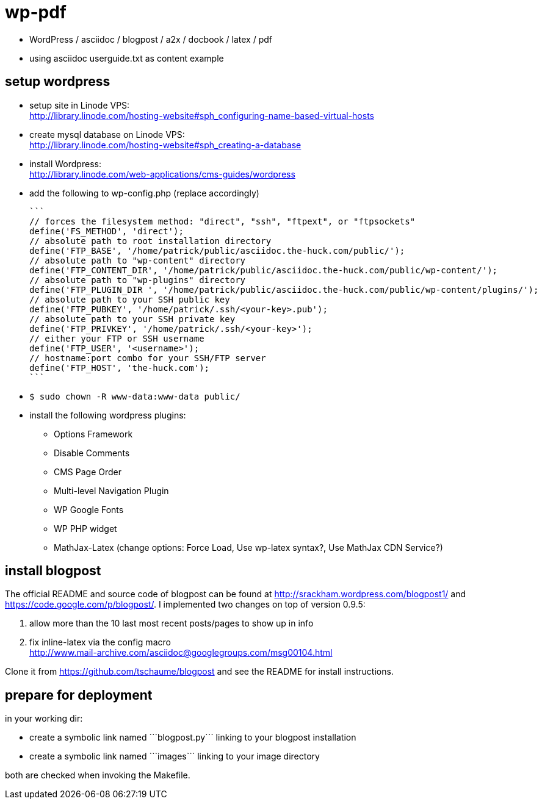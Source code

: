 wp-pdf
======

- WordPress / asciidoc / blogpost / a2x / docbook / latex / pdf
- using asciidoc userguide.txt as content example

setup wordpress
---------------

- setup site in Linode VPS: +
  http://library.linode.com/hosting-website#sph_configuring-name-based-virtual-hosts
- create mysql database on Linode VPS: +
  http://library.linode.com/hosting-website#sph_creating-a-database
- install Wordpress: +
  http://library.linode.com/web-applications/cms-guides/wordpress
- add the following to wp-config.php (replace accordingly)

  ```
  // forces the filesystem method: "direct", "ssh", "ftpext", or "ftpsockets"
  define('FS_METHOD', 'direct');
  // absolute path to root installation directory
  define('FTP_BASE', '/home/patrick/public/asciidoc.the-huck.com/public/');
  // absolute path to "wp-content" directory
  define('FTP_CONTENT_DIR', '/home/patrick/public/asciidoc.the-huck.com/public/wp-content/');
  // absolute path to "wp-plugins" directory
  define('FTP_PLUGIN_DIR ', '/home/patrick/public/asciidoc.the-huck.com/public/wp-content/plugins/');
  // absolute path to your SSH public key
  define('FTP_PUBKEY', '/home/patrick/.ssh/<your-key>.pub');
  // absolute path to your SSH private key
  define('FTP_PRIVKEY', '/home/patrick/.ssh/<your-key>');
  // either your FTP or SSH username
  define('FTP_USER', '<username>');
  // hostname:port combo for your SSH/FTP server
  define('FTP_HOST', 'the-huck.com');
  ```

- `$ sudo chown -R www-data:www-data public/`
- install the following wordpress plugins:
  * Options Framework
  * Disable Comments
  * CMS Page Order
  * Multi-level Navigation Plugin
  * WP Google Fonts
  * WP PHP widget
  * MathJax-Latex (change options: Force Load, Use wp-latex syntax?, Use MathJax CDN Service?)

install blogpost
----------------

The official README and source code of blogpost can be found at
http://srackham.wordpress.com/blogpost1/ and
https://code.google.com/p/blogpost/. I implemented two changes on top of
version 0.9.5:

1. allow more than the 10 last most recent posts/pages to show up in info
2. fix inline-latex via the config macro +
   http://www.mail-archive.com/asciidoc@googlegroups.com/msg00104.html

Clone it from https://github.com/tschaume/blogpost and see the README for
install instructions.

prepare for deployment
----------------------

in your working dir:

- create a symbolic link named ```blogpost.py``` linking to your blogpost
  installation
- create a symbolic link named ```images``` linking to your image directory

both are checked when invoking the Makefile.


